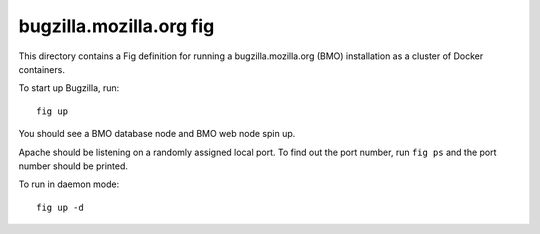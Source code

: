 ========================
bugzilla.mozilla.org fig
========================

This directory contains a Fig definition for running a
bugzilla.mozilla.org (BMO) installation as a cluster of Docker
containers.

To start up Bugzilla, run::

   fig up

You should see a BMO database node and BMO web node spin up.

Apache should be listening on a randomly assigned local port. To find
out the port number, run ``fig ps`` and the port number should be
printed.

To run in daemon mode::

   fig up -d
